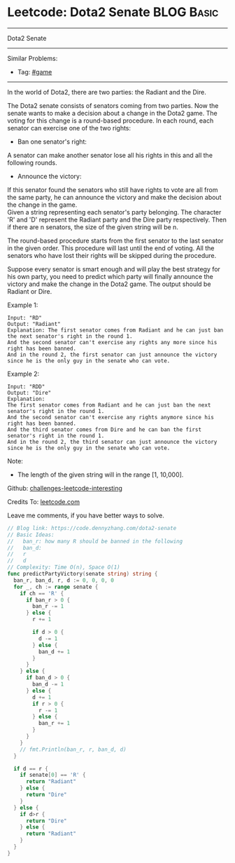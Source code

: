 * Leetcode: Dota2 Senate                                              :BLOG:Basic:
#+STARTUP: showeverything
#+OPTIONS: toc:nil \n:t ^:nil creator:nil d:nil
:PROPERTIES:
:type:     game
:END:
---------------------------------------------------------------------
Dota2 Senate
---------------------------------------------------------------------
Similar Problems:
- Tag: [[https://code.dennyzhang.com/tag/game][#game]]
---------------------------------------------------------------------
In the world of Dota2, there are two parties: the Radiant and the Dire.

The Dota2 senate consists of senators coming from two parties. Now the senate wants to make a decision about a change in the Dota2 game. The voting for this change is a round-based procedure. In each round, each senator can exercise one of the two rights:

- Ban one senator's right: 
A senator can make another senator lose all his rights in this and all the following rounds.

- Announce the victory: 
If this senator found the senators who still have rights to vote are all from the same party, he can announce the victory and make the decision about the change in the game.
Given a string representing each senator's party belonging. The character 'R' and 'D' represent the Radiant party and the Dire party respectively. Then if there are n senators, the size of the given string will be n.

The round-based procedure starts from the first senator to the last senator in the given order. This procedure will last until the end of voting. All the senators who have lost their rights will be skipped during the procedure.

Suppose every senator is smart enough and will play the best strategy for his own party, you need to predict which party will finally announce the victory and make the change in the Dota2 game. The output should be Radiant or Dire.

Example 1:
#+BEGIN_EXAMPLE
Input: "RD"
Output: "Radiant"
Explanation: The first senator comes from Radiant and he can just ban the next senator's right in the round 1. 
And the second senator can't exercise any rights any more since his right has been banned. 
And in the round 2, the first senator can just announce the victory since he is the only guy in the senate who can vote.
#+END_EXAMPLE

Example 2:
#+BEGIN_EXAMPLE
Input: "RDD"
Output: "Dire"
Explanation: 
The first senator comes from Radiant and he can just ban the next senator's right in the round 1. 
And the second senator can't exercise any rights anymore since his right has been banned. 
And the third senator comes from Dire and he can ban the first senator's right in the round 1. 
And in the round 2, the third senator can just announce the victory since he is the only guy in the senate who can vote.
#+END_EXAMPLE

Note:
- The length of the given string will in the range [1, 10,000].

Github: [[url-external:https://github.com/DennyZhang/challenges-leetcode-interesting/tree/master/dota2-senate][challenges-leetcode-interesting]]

Credits To: [[url-external:https://leetcode.com/problems/dota2-senate/description/][leetcode.com]]

Leave me comments, if you have better ways to solve.

#+BEGIN_SRC go
// Blog link: https://code.dennyzhang.com/dota2-senate
// Basic Ideas:
//   ban_r: how many R should be banned in the following
//   ban_d:
//   r
//   d
// Complexity: Time O(n), Space O(1)
func predictPartyVictory(senate string) string {
  ban_r, ban_d, r, d := 0, 0, 0, 0
  for _, ch := range senate {
    if ch == 'R' {
      if ban_r > 0 {
        ban_r -= 1
      } else {
        r += 1

        if d > 0 {
          d -= 1
        } else {
          ban_d += 1
        }
      }
    } else {
      if ban_d > 0 {
        ban_d -= 1
      } else {
        d += 1
        if r > 0 {
          r -= 1
        } else {
          ban_r += 1
        }
      }
    }
    // fmt.Println(ban_r, r, ban_d, d)
  }

  if d == r {
    if senate[0] == 'R' {
      return "Radiant"
    } else {
      return "Dire"
    }
  } else {
    if d>r {
      return "Dire"
    } else {
      return "Radiant"
    }
  }
}
#+END_SRC
